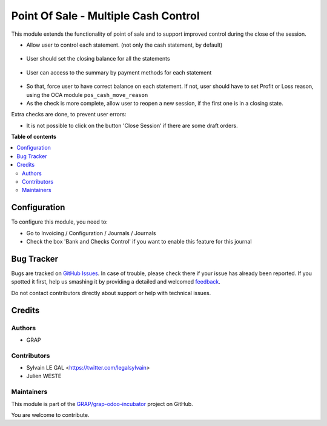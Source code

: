 =====================================
Point Of Sale - Multiple Cash Control
=====================================

.. !!!!!!!!!!!!!!!!!!!!!!!!!!!!!!!!!!!!!!!!!!!!!!!!!!!!
   !! This file is generated by oca-gen-addon-readme !!
   !! changes will be overwritten.                   !!
   !!!!!!!!!!!!!!!!!!!!!!!!!!!!!!!!!!!!!!!!!!!!!!!!!!!!

.. |badge1| image:: https://img.shields.io/badge/maturity-Beta-yellow.png
    :target: https://odoo-community.org/page/development-status
    :alt: Beta
.. |badge2| image:: https://img.shields.io/badge/licence-AGPL--3-blue.png
    :target: http://www.gnu.org/licenses/agpl-3.0-standalone.html
    :alt: License: AGPL-3
.. |badge3| image:: https://img.shields.io/badge/github-GRAP%2Fgrap--odoo--incubator-lightgray.png?logo=github
    :target: https://github.com/GRAP/grap-odoo-incubator/tree/8.0/pos_multiple_control
    :alt: GRAP/grap-odoo-incubator

|badge1| |badge2| |badge3| 

This module extends the functionality of point of sale and to support
improved control during the close of the session.

* Allow user to control each statement. (not only the cash statement,
  by default)

.. figure:: https://raw.githubusercontent.com/GRAP/grap-odoo-incubator/8.0/pos_multiple_control/static/description/pos_session_closing_form.png
   :width: 800 px

* User should set the closing balance for all the statements

.. figure:: https://raw.githubusercontent.com/GRAP/grap-odoo-incubator/8.0/pos_multiple_control/static/description/account_bank_statement_piece_form.png
   :width: 800 px

* User can access to the summary by payment methods for each statement

.. figure:: https://raw.githubusercontent.com/GRAP/grap-odoo-incubator/8.0/pos_multiple_control/static/description/account_bank_statement_summary_form.png
   :width: 800 px

* So that, force user to have correct balance on each statement. If not,
  user should have to set Profit or Loss reason, using the OCA module
  ``pos_cash_move_reason``

* As the check is more complete, allow user to reopen a new session, if the
  first one is in a closing state.

Extra checks are done, to prevent user errors:

* It is not possible to click on the button 'Close Session' if there are some
  draft orders.

**Table of contents**

.. contents::
   :local:

Configuration
=============

To configure this module, you need to:

* Go to Invoicing / Configuration / Journals / Journals

* Check the box 'Bank and Checks Control' if you want to enable this feature
  for this journal
  
.. figure:: https://raw.githubusercontent.com/GRAP/grap-odoo-incubator/8.0/pos_multiple_control/static/description/account_journal_bank_setting.png
   :width: 800 px

Bug Tracker
===========

Bugs are tracked on `GitHub Issues <https://github.com/GRAP/grap-odoo-incubator/issues>`_.
In case of trouble, please check there if your issue has already been reported.
If you spotted it first, help us smashing it by providing a detailed and welcomed
`feedback <https://github.com/GRAP/grap-odoo-incubator/issues/new?body=module:%20pos_multiple_control%0Aversion:%208.0%0A%0A**Steps%20to%20reproduce**%0A-%20...%0A%0A**Current%20behavior**%0A%0A**Expected%20behavior**>`_.

Do not contact contributors directly about support or help with technical issues.

Credits
=======

Authors
~~~~~~~

* GRAP

Contributors
~~~~~~~~~~~~

* Sylvain LE GAL <https://twitter.com/legalsylvain>
* Julien WESTE

Maintainers
~~~~~~~~~~~



This module is part of the `GRAP/grap-odoo-incubator <https://github.com/GRAP/grap-odoo-incubator/tree/8.0/pos_multiple_control>`_ project on GitHub.


You are welcome to contribute.

